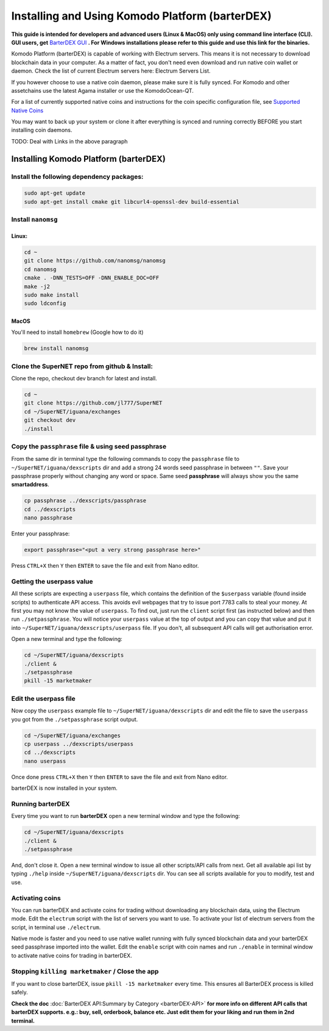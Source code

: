 ************************************************
Installing and Using Komodo Platform (barterDEX)
************************************************

**This guide is intended for developers and advanced users (Linux & MacOS) only using command line interface (CLI). GUI users, get** `BarterDEX GUI`_ **. For Windows installations please refer to this guide and use this link for the binaries.**

Komodo Platform (barterDEX) is capable of working with Electrum servers. This means it is not necessary to download blockchain data in your computer. As a matter of fact, you don't need even download and run native coin wallet or daemon. Check the list of current Electrum servers here: Electrum Servers List.

If you however choose to use a native coin daemon, please make sure it is fully synced. For Komodo and other assetchains use the latest Agama installer or use the KomodoOcean-QT.

For a list of currently supported native coins and instructions for the coin specific configuration file, see `Supported Native Coins`_

You may want to back up your system or clone it after everything is synced and running correctly BEFORE you start installing coin daemons.

.. _BarterDEX GUI : https://github.com/KomodoPlatform/BarterDEX
.. _Supported Native Coins : https://support.supernet.org/support/solutions/articles/29000014808-installation-script-for-various-coins

TODO: Deal with Links in the above paragraph

Installing Komodo Platform (barterDEX)
======================================

Install the following dependency packages:
------------------------------------------

.. code-block:: shell

	sudo apt-get update
	sudo apt-get install cmake git libcurl4-openssl-dev build-essential

Install ``nanomsg``
-------------------

Linux:
^^^^^^

.. code-block:: shell

	cd ~
	git clone https://github.com/nanomsg/nanomsg
	cd nanomsg
	cmake . -DNN_TESTS=OFF -DNN_ENABLE_DOC=OFF
	make -j2
	sudo make install
	sudo ldconfig

MacOS
^^^^^

You'll need to install ``homebrew`` (Google how to do it)

.. code-block:: shell

	brew install nanomsg

Clone the SuperNET repo from github & Install:
----------------------------------------------

Clone the repo, checkout dev branch for latest and install.

.. code-block:: shell

	cd ~
	git clone https://github.com/jl777/SuperNET
	cd ~/SuperNET/iguana/exchanges
	git checkout dev
	./install

Copy the ``passphrase`` file & using seed passphrase
----------------------------------------------------

From the same dir in terminal type the following commands to copy the ``passphrase`` file to ``~/SuperNET/iguana/dexscripts`` dir and add a strong 24 words seed passphrase in between ``""``. Save your passphrase properly without changing any word or space. Same seed **passphrase** will always show you the same **smartaddress**.

.. code-block:: shell

	cp passphrase ../dexscripts/passphrase
	cd ../dexscripts
	nano passphrase

Enter your passphrase:

.. code-block:: shell

	export passphrase="<put a very strong passphrase here>"

Press ``CTRL+X`` then ``Y`` then ``ENTER`` to save the file and exit from Nano editor.

Getting the userpass value
--------------------------

All these scripts are expecting a ``userpass`` file, which contains the definition of the ``$userpass`` variable (found inside scripts) to authenticate API access. This avoids evil webpages that try to issue port 7783 calls to steal your money. At first you may not know the value of ``userpass``. To find out, just run the ``client`` script first (as instructed below) and then run ``./setpassphrase``. You will notice your ``userpass`` value at the top of output and you can copy that value and put it into ``~/SuperNET/iguana/dexscripts/userpass`` file. If you don't, all subsequent API calls will get authorisation error.

Open a new terminal and type the following:

.. code-block:: shell

	cd ~/SuperNET/iguana/dexscripts
	./client &
	./setpassphrase
	pkill -15 marketmaker
	
Edit the userpass file
----------------------

Now copy the ``userpass`` example file to ``~/SuperNET/iguana/dexscripts`` dir and edit the file to save the ``userpass`` you got from the ``./setpassphrase`` script output.

.. code-block:: shell

	cd ~/SuperNET/iguana/exchanges
	cp userpass ../dexscripts/userpass
	cd ../dexscripts
	nano userpass

Once done press ``CTRL+X`` then ``Y`` then ``ENTER`` to save the file and exit from Nano editor.

barterDEX is now installed in your system.

Running barterDEX
-----------------

Every time you want to run **barterDEX** open a new terminal window and type the following:

.. code-block:: shell

	cd ~/SuperNET/iguana/dexscripts
	./client &
	./setpassphrase

And, don't close it. Open a new terminal window to issue all other scripts/API calls from next. Get all available api list by typing ``./help`` inside ``~/SuperNET/iguana/dexscripts`` dir. You can see all scripts available for you to modify, test and use.

Activating coins
----------------

You can run barterDEX and activate coins for trading without downloading any blockchain data, using the Electrum mode. Edit the ``electrum`` script with the list of servers you want to use. To activate your list of electrum servers from the script, in terminal use ``./electrum``.

Native mode is faster and you need to use native wallet running with fully synced blockchain data and your barterDEX seed passphrase imported into the wallet. Edit the ``enable`` script with coin names and run ``./enable`` in terminal window to activate native coins for trading in barterDEX.

Stopping ``killing marketmaker`` / Close the app
------------------------------------------------

If you want to close barterDEX, issue ``pkill -15 marketmaker`` every time. This ensures all BarterDEX process is killed safely.

**Check the doc** :doc:`BarterDEX API:Summary by Category <barterDEX-API>` **for more info on different API calls that barterDEX supports. e.g.: buy, sell, orderbook, balance etc. Just edit them for your liking and run them in 2nd terminal.**


